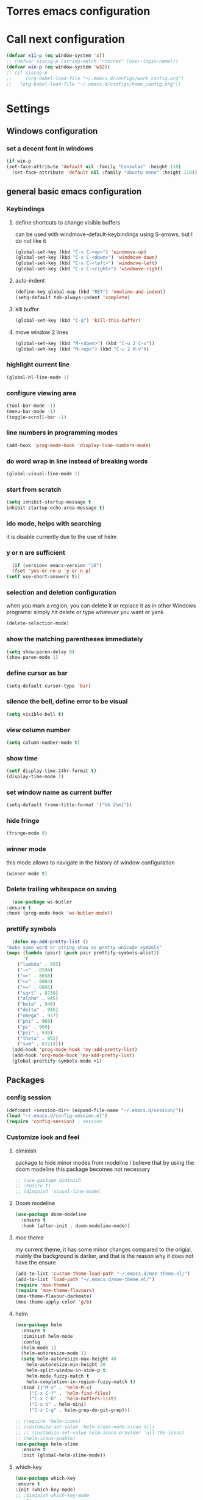 * Torres emacs configuration

* Call next configuration
     #+BEGIN_SRC emacs-lisp
       (defvar x11-p (eq window-system 'x))
       ;; (defvar siscog-p (string-match "rtorres" (user-login-name)))
       (defvar win-p (eq window-system 'w32))
       ;; (if siscog-p
       ;;     (org-babel-load-file "~/.emacs.d/configs/work_config.org")
       ;;   (org-babel-load-file "~/.emacs.d/configs/home_config.org"))
     #+END_SRC
* Settings
** Windows configuration
*** set a decent font in windows
   #+BEGIN_SRC emacs-lisp
     (if win-p
	 (set-face-attribute 'default nil :family "Consolas" :height 110)
       (set-face-attribute 'default nil :family "Ubuntu mono" :height 110))
   #+END_SRC
** general basic emacs configuration
*** Keybindings
**** define shortcuts to change visible buffers
 can be used with windmove-default-keybindings using S-arrows, but I do not like it
     #+BEGIN_SRC emacs-lisp
     (global-set-key (kbd "C-x C-<up>") 'windmove-up)
     (global-set-key (kbd "C-x C-<down>") 'windmove-down)
     (global-set-key (kbd "C-x C-<left>") 'windmove-left)
     (global-set-key (kbd "C-x C-<right>") 'windmove-right)
     #+END_SRC
**** auto-indent
     #+BEGIN_SRC emacs-lisp
     (define-key global-map (kbd "RET") 'newline-and-indent)
     (setq-default tab-always-indent 'complete)
     #+END_SRC
**** kill buffer
     #+BEGIN_SRC emacs-lisp
       (global-set-key (kbd "C-q") 'kill-this-buffer)
     #+END_SRC
**** move window 2 lines
     #+BEGIN_SRC emacs-lisp
     (global-set-key (kbd "M-<down>") (kbd "C-u 2 C-v"))
     (global-set-key (kbd "M-<up>") (kbd "C-u 2 M-v"))
     #+END_SRC

*** highlight current line
    #+BEGIN_SRC emacs-lisp
  (global-hl-line-mode 1)
    #+END_SRC
*** configure viewing area
    #+BEGIN_SRC emacs-lisp
  (tool-bar-mode -1)
  (menu-bar-mode -1)
  (toggle-scroll-bar -1)
    #+END_SRC
*** line numbers in programming modes
    #+BEGIN_SRC emacs-lisp
    (add-hook 'prog-mode-hook 'display-line-numbers-mode)
    #+END_SRC
*** do word wrap in line instead of breaking words
    #+BEGIN_SRC emacs-lisp
    (global-visual-line-mode 1)
    #+END_SRC
*** start from scratch
    #+BEGIN_SRC emacs-lisp
    (setq inhibit-startup-message t
	inhibit-startup-echo-area-message t)
    #+END_SRC
*** ido mode, helps with searching
    it is disable currently due to the use of helm
    # #+BEGIN_SRC emacs-lisp
    #   (ido-mode 1)				;
    #   (setq ido-enable-flex-matching t)
    #   (setq ido-everywhere t)
    # #+END_SRC
*** y or n are sufficient
    #+BEGIN_SRC emacs-lisp
      (if (version< emacs-version "28")
	  (fset 'yes-or-no-p 'y-or-n-p)
	(setf use-short-answers t))
    #+END_SRC
*** selection and deletion configuration
    when you mark a region, you can delete it or replace it as in other Windows programs:
    simply hit delete or type whatever you want or yank
    #+BEGIN_SRC emacs-lisp
    (delete-selection-mode)
    #+END_SRC
*** show the matching parentheses immediately
    #+BEGIN_SRC emacs-lisp
    (setq show-paren-delay 0)
    (show-paren-mode 1)
    #+END_SRC
*** define cursor as bar
    #+BEGIN_SRC emacs-lisp
    (setq-default cursor-type 'bar)
    #+END_SRC
*** silence the bell, define error to be visual
    #+BEGIN_SRC emacs-lisp
    (setq visible-bell t)
    #+END_SRC
*** view column number
    #+BEGIN_SRC emacs-lisp
    (setq column-number-mode t)
    #+END_SRC
*** show time
    #+BEGIN_SRC emacs-lisp
    (setf display-time-24hr-format t)
    (display-time-mode 1)
    #+END_SRC
*** set window name as current buffer
    #+BEGIN_SRC emacs-lisp
    (setq-default frame-title-format '("%b [%m]"))
    #+END_SRC
*** hide fringe
 #+begin_src emacs-lisp
 (fringe-mode 0)
 #+end_src

*** winner mode
    this mode allows to navigate in the history of window configuration
    #+BEGIN_SRC emacs-lisp
    (winner-mode t)
    #+END_SRC

*** Delete trailing whitespace on saving
     #+BEGIN_SRC emacs-lisp
       (use-package ws-butler
	 :ensure t
	 :hook (prog-mode-hook 'ws-butler-mode))
     #+END_SRC

*** prettify symbols
     #+BEGIN_SRC emacs-lisp
       (defun my-add-pretty-list ()
	 "make some word or string show as pretty unicode symbols"
	 (mapc (lambda (pair) (push pair prettify-symbols-alist))
	       '(
		 ("lambda" . 955)
		 ("->" . 8594)
		 ("=>" . 8658)
		 ("<=" . 8804)
		 (">=" . 8805)
		 ("sqrt" . 8730)
		 ("alpha" . 945)
		 ("beta" . 946)
		 ("delta" . 916)
		 ("omega" . 937)
		 ("phi" . 969)
		 ("pi" . 960)
		 ("psi" . 936)
		 ("theta" . 952)
		 ("sum" . 8721))))
       (add-hook 'prog-mode-hook 'my-add-pretty-list)
       (add-hook 'org-mode-hook 'my-add-pretty-list)
       (global-prettify-symbols-mode +1)
     #+END_SRC

** Packages
 #   #*** Melpa and use-Package
 #    Use-package is a handful of things: you can make sure a package is downloaded, efficiently configure it (e.g. after load, or as needed), bind keys in a concise way, and more.

 # #+BEGIN_SRC emacs-lisp
 #   (require 'package)
 #   (setq package-archives
 #         '(("gnu" . "https://elpa.gnu.org/packages/")
 #           ("melpa" . "https://melpa.org/packages/")))
 #   (setq load-prefer-newer t)
 #   (unless (package-installed-p 'use-package)
 #     (package-refresh-contents)
 #     (package-install 'use-package))
 #   (require 'use-package)
 # #+END_SRC
*** config session
  #+BEGIN_SRC emacs-lisp
    (defconst +session-dir+ (expand-file-name "~/.emacs.d/session/"))
    (load "~/.emacs.d/config-session.el")
    (require 'config-session) ; session
  #+END_SRC

*** Customize look and feel
**** diminish
package to hide minor modes from modeline
I believe that by using the doom modeline this package becomes not necessary
    #+BEGIN_SRC emacs-lisp
      ;; (use-package diminish
      ;; :ensure t)
      ;; (diminish 'visual-line-mode)
    #+END_SRC
**** Doom modeline
#+begin_src emacs-lisp
  (use-package doom-modeline
    :ensure t
    :hook (after-init . doom-modeline-mode))
#+end_src
**** moe theme
my current theme, it has some minor changes compared to the origial, mainly the background is darker, and that is the reason why it does not have the ensure
   #+BEGIN_SRC emacs-lisp
     (add-to-list 'custom-theme-load-path "~/.emacs.d/moe-theme.el/")
     (add-to-list 'load-path "~/.emacs.d/moe-theme.el/")
     (require 'moe-theme)
     (require 'moe-theme-flavours)
     (moe-theme-flavour-darkmate)
     (moe-theme-apply-color 'g/b)
  #+END_SRC
**** helm
  #+BEGIN_SRC emacs-lisp
    (use-package helm
      :ensure t
      :diminish helm-mode
      :config
      (helm-mode 1)
      (helm-autoresize-mode 1)
      (setq helm-autoresize-max-height 40
	    helm-autoresize-min-height 20
	    helm-split-window-in-side-p t
	    helm-mode-fuzzy-match t
	    helm-completion-in-region-fuzzy-match t)
      :bind (("M-x" . 'helm-M-x)
	     ("C-x C-f" . 'helm-find-files)
	     ("C-x C-b" . 'helm-buffers-list)
	     ("C-x b" . helm-mini)
	     ("C-x C-g" . helm-grep-do-git-grep)))

    ;; (require 'helm-icons)
    ;; (customize-set-value 'helm-icons-mode->icon nil)
    ;; ;; (customize-set-value helm-icons-provider 'all-the-icons)
    ;; (helm-icons-enable)
    (use-package helm-slime
      :ensure t
      :init (global-helm-slime-mode))

  #+END_SRC
**** which-key
    #+BEGIN_SRC emacs-lisp
      (use-package which-key
      :ensure t
      :init (which-key-mode)
      ;; :diminish which-key-mode
      :config
      (setq which-key-ide-delay 0.5))
    #+END_SRC
**** All the icons
package to display icons
In a new installation it is needed to install the icons to be displayed: M-x all-the-icons-install-fonts
in windows it is needed to go to the folder where the fonts are downloaded, open and install those fonts
  #+BEGIN_SRC emacs-lisp
    (use-package all-the-icons
      :ensure t)
    ;; (use-package all-the-icons-dired
    ;;   :ensure t
    ;;   :init
    ;;   (add-hook 'dired-mode-hook 'all-the-icons-dired-mode))
  #+END_SRC
**** persistent scratch
    #+BEGIN_SRC emacs-lisp
      (use-package persistent-scratch
	:ensure t
	:init
	(persistent-scratch-setup-default)
	(persistent-scratch-autosave-mode 1))
    #+END_SRC
**** treemacs
to be installed and configured, the following is the configuration that is advised in treemacs git repository
     #+BEGIN_SRC emacs-lisp
       (use-package treemacs
	 :ensure t
	 :defer t
	 :init
	 (with-eval-after-load 'winum
	   (define-key winum-keymap (kbd "M-0") #'treemacs-select-window))
	 :config
	 (progn
	   (setq treemacs-collapse-dirs                 (if treemacs-python-executable 3 0)
		 treemacs-deferred-git-apply-delay      0.5
		 treemacs-directory-name-transformer    #'identity
		 treemacs-display-in-side-window        t
		 treemacs-eldoc-display                 t
		 treemacs-file-event-delay              5000
		 treemacs-file-extension-regex          treemacs-last-period-regex-value
		 treemacs-file-follow-delay             0.2
		 treemacs-file-name-transformer         #'identity
		 treemacs-follow-after-init             t
		 treemacs-expand-after-init             t
		 treemacs-git-command-pipe              ""
		 treemacs-goto-tag-strategy             'refetch-index
		 treemacs-indentation                   2
		 treemacs-indentation-string            " "
		 treemacs-is-never-other-window         nil
		 treemacs-max-git-entries               5000
		 treemacs-missing-project-action        'ask
		 treemacs-move-forward-on-expand        nil
		 treemacs-no-png-images                 nil
		 treemacs-no-delete-other-windows       t
		 treemacs-project-follow-cleanup        nil
		 treemacs-persist-file                  (expand-file-name ".cache/treemacs-persist" user-emacs-directory)
		 treemacs-position                      'left
		 treemacs-read-string-input             'from-child-frame
		 treemacs-recenter-distance             0.1
		 treemacs-recenter-after-file-follow    nil
		 treemacs-recenter-after-tag-follow     nil
		 treemacs-recenter-after-project-jump   'always
		 treemacs-recenter-after-project-expand 'on-distance
		 treemacs-litter-directories            '("/node_modules" "/.venv" "/.cask")
		 treemacs-show-cursor                   nil
		 treemacs-show-hidden-files             t
		 treemacs-silent-filewatch              nil
		 treemacs-silent-refresh                nil
		 treemacs-sorting                       'alphabetic-asc
		 treemacs-space-between-root-nodes      t
		 treemacs-tag-follow-cleanup            t
		 treemacs-tag-follow-delay              1.5
		 treemacs-user-mode-line-format         nil
		 treemacs-user-header-line-format       nil
		 treemacs-width                         35
		 treemacs-workspace-switch-cleanup      nil)

	   ;; The default width and height of the icons is 22 pixels. If you are
	   ;; using a Hi-DPI display, uncomment this to double the icon size.
	   ;;(treemacs-resize-icons 44)

	   (treemacs-follow-mode t)
	   (treemacs-filewatch-mode t)
	   (treemacs-fringe-indicator-mode 'always)
	   (pcase (cons (not (null (executable-find "git")))
			(not (null treemacs-python-executable)))
	     (`(t . t)
	      (treemacs-git-mode 'deferred))
	     (`(t . _)
	      (treemacs-git-mode 'simple))))
	 :bind
	 (:map global-map
	       ("M-0"       . treemacs-select-window)
	       ("C-x t 1"   . treemacs-delete-other-windows)
	       ("C-x t t"   . treemacs)
	       ("C-x t B"   . treemacs-bookmark)
	       ("C-x t C-t" . treemacs-find-file)
	       ("C-x t M-t" . treemacs-find-tag)))
       (require 'treemacs-icons)
       (use-package treemacs-projectile
	 :after (treemacs projectile)
	 :ensure t)

       (use-package treemacs-icons-dired
	 :hook (dired-mode . treemacs-icons-dired-enable-once)
	 :ensure t)

       (use-package treemacs-magit
	 :after (treemacs magit)
	 :ensure t)

       ;; (use-package treemacs-persp ;;treemacs-perspective if you use perspective.el vs. persp-mode
       ;;   :after (treemacs persp-mode) ;;or perspective vs. persp-mode
       ;;   :ensure t
       ;;   :config (treemacs-set-scope-type 'Perspectives))
     #+END_SRC
**** COMMENT helm-icons
     #+begin_src emacs-lisp
       (use-package helm-icons
	 :ensure t
	 :config
	 (setf helm-icons-mode->icon nil)
	 (setf helm-icons-provider 'all-the-icons)
	 (helm-icons-enable))			;
     #+end_src
*** Programming helpers
**** Magit
   #+BEGIN_SRC emacs-lisp
     (use-package magit
       :ensure t)
   #+END_SRC
**** company-mode
 #+begin_src emacs-lisp
     (use-package company
       :after lsp-mode
       :hook (lsp-mode . company-mode)
       :bind (:map lsp-mode-map
	      ("<tab>" . company-indent-or-complete-common))
       :config
   (setq company-show-numbers            t
	 company-minimum-prefix-length   1
	 company-idle-delay              0.5
	 company-backends
	 '((company-files          ; files & directory
	    company-keywords       ; keywords
	    company-capf           ; what is this?
	    company-yasnippet)
	   (company-abbrev company-dabbrev))))

 (use-package company-box
   :ensure t
   :after company
   :hook (company-mode . company-box-mode))
 #+end_src

**** Languages
***** Generic
****** lsp-mode
       #+BEGIN_SRC emacs-lisp
		  (use-package lsp-mode
		    :ensure t
		    :commands (lsp lsp-deferred)
		    :init
		    (setq lsp-keymap-prefix "C-c l")  ;; Or 'C-l', 's-l'
		    :hook ((f90-mode . lsp-mode)
			   (python-mode . lsp-mode)
			   (c-mode . lsp)
			   (c++-mode . lsp)
			   (lsp-mode . lsp-enable-which-key-integration)
			   (lsp-mode . lsp-headerline-breadcrumb-mode)))
		  (use-package helm-lsp
		    :ensure t
		    :config
		    (define-key lsp-mode-map [remap xref-find-apropos] #'helm-lsp-workspace-symbol))
		  (use-package lsp-ui
		    :ensure t
		    :hook (lsp-mode . lsp-ui-mode)
		    :custom
		    (lsp-ui-doc-position 'bottom))
		  (use-package lsp-treemacs
		    ;; project wide overview
		    :ensure t
		    :commands lsp-treemacs-errors-list)
       #+END_SRC
****** dap-mode
#+begin_src emacs-lisp
  (use-package dap-mode
    :ensure t)

  (dap-auto-configure-mode 1)

#+end_src
****** yasnippet
       #+begin_src emacs-lisp
	 (use-package yasnippet
	   :ensure t
	   :init (yas-global-mode 1)
	   ;; :hook (prog-mode-hook . yas-minor-mode)
	   :commands yas-reload-all)
 ;; This illustrates how to redefine yas-expand to S-TAB.
 (define-key yas-minor-mode-map [backtab]     'yas-expand)

 ;; Strangely, just redefining one of the variations below won't work.
 ;; All rebinds seem to be needed.
 (define-key yas-minor-mode-map [(tab)]        nil)
 (define-key yas-minor-mode-map (kbd "TAB")    nil)
 (define-key yas-minor-mode-map (kbd "<tab>")  nil)

       #+end_src
****** flycheck
       #+begin_src emacs-lisp
 ;; flycheck
 (use-package flycheck
   :ensure t
   :init (global-flycheck-mode)
   :config
   (setq flycheck-display-errors-function
	 #'flycheck-display-error-messages-unless-error-list)

   (setq flycheck-indication-mode nil))

 (use-package flycheck-pos-tip
   :ensure t
   :after flycheck
   :config
   (flycheck-pos-tip-mode))
       #+end_src
***** Python
       #+BEGIN_SRC emacs-lisp
	 (use-package lsp-pyright
	   :ensure t
	   :hook (python-mode . (lambda ()
				  (require 'lsp-pyright)
				  (lsp))))  ; or lsp-deferred
       #+END_SRC
***** Fortran
       #+BEGIN_SRC emacs-lisp
	 (add-hook 'f90-mode-hook 'lsp)
       #+END_SRC
***** C
      #+begin_src emacs-lisp
	(use-package ccls
	  :ensure t
	  :hook ((c-mode c++-mode objc-mode cuda-mode) .
		 (lambda () (require 'ccls) (lsp)))
	  :config
	  (setq ccls-executable "/usr/bin/ccls")
	  (setq ccls-initialization-options
		'(:index (:comments 2) :completion (:detailedLabel t))))

  ;; Indentation
	(setq c-default-style "linux"
	      c-basic-offset 4
	      c-label-offset 0
	      tab-width 4
	      indent-tabs-mode nil)

	;; (add-hook 'c-mode-hook 'lsp)
      #+end_src
***** Lisp
****** slime
       # TODO configure slime at work
     #+BEGIN_SRC emacs-lisp
       (defvar *use-slime* t)
	     (load (expand-file-name "~/quicklisp/slime-helper.el"))
	     (setq inferior-lisp-program "sbcl")
	     ;; Replace "sbcl" with the path to your implementation
	     (setq inferior-lisp-program "/usr/bin/sbcl")

	     (eval-and-compile (require 'slime-autoloads))
	     (setq slime-contribs '(slime-fancy slime-banner slime-indentation slime-mdot-fu slime-fuzzy))
 (use-package slime-company
	   :after (slime company)
	   :config (setq slime-company-completion 'fuzzy
			 slime-company-after-completion 'slime-company-just-one-space))
     #+END_SRC

**** Rainbow delimiters
helps identifying matching parentesis easily. In LISP it is really important
  #+BEGIN_SRC emacs-lisp
  (use-package rainbow-delimiters
  :ensure t
  :init
  (add-hook 'prog-mode-hook #'rainbow-delimiters-mode))
  #+END_SRC
**** electric-pair-mode
does the same as Autopais, but is already included in emacs
  #+BEGIN_SRC emacs-lisp
    (electric-pair-mode t)
  #+END_SRC
**** company-mode
#+begin_src emacs-lisp
  (use-package company
    :ensure t
    :init
    (add-hook 'after-init-hook 'global-company-mode)
    :config
    (setq company-idle-delay 0
	  company-minimum-prefix-length 2
	  company-selection-wrap-around t)
    :bind (:map company-active-map
	   ("<tab>" . company-complete-selection)))
  (use-package slime-company
  :ensure t
  :config
  (slime-setup '(slime-company)))
#+end_src
**** hl-todo
#+begin_src emacs-lisp
  (use-package hl-todo
    :ensure t
    :init
    (global-hl-todo-mode t))
  (setq hl-todo-keyword-faces
	'(("TODO"   . "#ffa500")
	  ("FIXME"  . "#e20800")
	  ("OPTIMIZE" . "#fce94f")
	  ("DOCME" . "#96ff00")
	  ("NOTE"   . "#fce94f")
	  ("HACK"   . "#e20800")
	  ("TEMP"   . "#e20800")))
#+end_src
**** multiple-cursors
     #+BEGIN_SRC emacs-lisp
       (use-package multiple-cursors
	 :ensure t
	 :bind (("C-S-c C-S-c" . 'mc/edit-lines)
		("C->" . 'mc/mark-next-like-this)
		("C-<" . 'mc/mark-previous-like-this)
		("C-c C-<" . 'mc/mark-all-like-this)))
     #+END_SRC
**** projectile
#+BEGIN_SRC emacs-lisp
    (use-package projectile
      :ensure t
      :config (projectile-mode)
      :custom ((projectile-completion-system 'helm))
      :bind-keymap
      ("C-c p" . projectile-command-map)
      :init
      ;; NOTE: Set this to the folder where you keep your Git repos!x
      (setq projectile-switch-project-action #'projectile-find-dir)
      (setq projectile-project-search-path '("~/projects")))
       #+END_SRC
**** gendoxy
#+begin_src emacs-lisp
  (load (expand-file-name "~/.emacs.d/gendoxy.el"))
#+end_src
*** org mode configuration
   #+BEGIN_SRC emacs-lisp
	  (use-package org
	    :init
	    (setq org-startup-folded 'content
		  org-log-done t)
	    :bind (("\C-cl" . 'org-store-link)
		   ("\C-ca" . 'org-agenda))
	    :config (setq org-support-shift-select t))
	  (setq org-directory "~/Dropbox/orgfiles"
		org-agenda-files (append '("~/Dropbox/orgfiles/todo.org")
					 (file-expand-wildcards "~/Dropbox/orgfiles/denotes/*_journal*")))
	  (setq org-babel-python-command "/usr/bin/python3")
	  (use-package helm-org
	    :ensure t)
	  (add-to-list 'helm-completing-read-handlers-alist '(org-capture . helm-org-completing-read-tags))
	  (add-to-list 'helm-completing-read-handlers-alist '(org-set-tags-command . helm-org-completing-read-tags))
   #+END_SRC
**** org babel
   #+BEGIN_SRC emacs-lisp
          (org-babel-do-load-languages
                'org-babel-load-languages '((python . t)
                                            (fortran . t)
                                            (C . t)
                                            (lisp . t)
                                            (shell . t)))
   #+END_SRC

**** org-superstar
mainly eye candy but at least I don't need to see so many * and so org mode is more condensed
   #+BEGIN_SRC emacs-lisp
   (use-package org-superstar
      :ensure t
      :hook (org-mode . (lambda () (org-superstar-mode 1))))
   #+END_SRC

**** denote
#+begin_src emacs-lisp
    (use-package denote
      :ensure t
      :config (setq denote-directory (expand-file-name "~/Dropbox/orgfiles/denotes/")
		    denote-known-keywords '("emacs" "programming" "journal")
		    denote-date-prompt-use-org-read-date t))
#+end_src
*** random packages
**** add search engines to search
search several places from emacs
   #+BEGIN_SRC emacs-lisp
   (use-package engine-mode
      :ensure t
      :config
      (engine-mode t))
    ;; to change the default browser from firefox to eww uncomment the following line
    ;;(setq engine/browser-function 'eww-browse-url)
    ;; the search engines are defined in file:
    (load (expand-file-name "~/.emacs.d/search_engines.el"))
   #+END_SRC
**** writeroom mode
a mode to hide all distraction from emacs and keep focused in the current document and work
   #+BEGIN_SRC emacs-lisp
     (use-package writeroom-mode
       :ensure t
       :bind(([f5] . 'writeroom-mode)))
   #+END_SRC
**** command log
Package useful for making emacs demonstrations
     #+BEGIN_SRC emacs-lisp
       (use-package command-log-mode
	 :ensure t)
     #+END_SRC

**** terminal emulator (vterm)
     #+begin_src emacs-lisp
       (use-package vterm
           :ensure t)
     #+end_src
**** reddigg (reddit reader)
     #+begin_src emacs-lisp
       (use-package reddigg
	 :ensure t
	 :config
	 (setq org-confirm-elisp-link-function nil
	       reddigg-subs '(emacs portugal Common_Lisp Algarve Faro EDH Fantasy lisp mtg magicTCG odivelas sbcl DevinTownsend devpt)))
     #+end_src
**** pdf-tools
     #+begin_src emacs-lisp
       (use-package pdf-tools
	 :ensure t
	 :config (pdf-loader-install)
	 :hook (pdf-view-mode . (lambda ()
				  (pdf-tools-enable-minor-modes))))

     #+end_src
** Functions
*** mygrep
    #+BEGIN_SRC emacs-lisp
    (defun mygrep-lisp ()
      "Recursively grep from current file directory, ignoring comments."
      (interactive)
      (let* ((search-term (read-string "search term: "))
             (search-path
	       (directory-file-name (expand-file-name (read-directory-name "directory: "))))
             (default-directory (file-name-as-directory search-path))
             (grep-command
	       (concat
	         grep-program
	         " -inIr '--include=*.'{lisp,cl,bil,el,asd,dic} -e \"^[^;]*"
	         search-term
		 "\" "
		 search-path)))
            (compilation-start grep-command 'grep-mode (lambda (mode) "grep") nil)))
   #+END_SRC

*** wheather
    #+begin_src emacs-lisp
      (defun weather ()
	(interactive)
	(let* ((wdiff (- 127 (window-total-width)))
	       (site "wttr.in/")
	       (location (read-string "where: " "" "" "lisboa")))
	  (eww (concat site location))
	  (when (> wdiff 0)
	    (enlarge-window-horizontally wdiff))))
    #+end_src
* COMMENT Unused Configurations
Some packages I have used in the past, but for some reason I stoped using them, but the configuration might still be useful for someone, so I keep it here until I feel like cleaning this part.
** powerline
 #+BEGIN_SRC emacs-lisp
   ;; (use-package powerline
   ;; :ensure t
   ;; :init
   ;; (powerline-default-theme))
 #+END_SRC
** Auto-complete
automatically completes words in programming modes
   #+BEGIN_SRC emacs-lisp
     ;; (use-package auto-complete
     ;; :ensure t
     ;; :config
     ;; (global-auto-complete-mode t)
     ;; :hook (prog-mode #'auto-complete-mode))
  #+END_SRC

** centaur tabs
 #+BEGIN_SRC emacs-lisp
   ;; (use-package centaur-tabs
   ;; :ensure t
   ;; :bind (("C-<prior>" . 'centaur-tabs-backward)
   ;; ("C-<next>"  . 'centaur-tabs-forward)))
   ;; (centaur-tabs-mode t)
   ;; (centaur-tabs-headline-match)
   ;; (setq centaur-tabs-style "slant")
   ;; (setq centaur-tabs-set-icons t)
   ;; (setq centaur-tabs-cycle-scope 'tabs)
   ;; (setq centaur-tabs-set-modified-marker t)
   ;; (setq centaur-tabs-modified-marker "*")

 #+END_SRC






